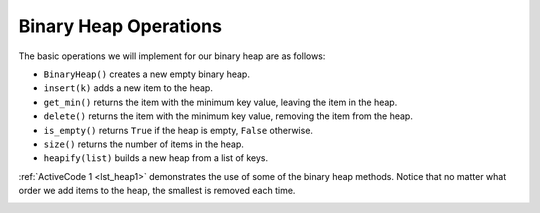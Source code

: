 ..  Copyright (C)  Brad Miller, David Ranum
    This work is licensed under the Creative Commons Attribution-NonCommercial-ShareAlike 4.0 International License. To view a copy of this license, visit http://creativecommons.org/licenses/by-nc-sa/4.0/.


Binary Heap Operations
~~~~~~~~~~~~~~~~~~~~~~

The basic operations we will implement for our binary heap are as
follows:

-  ``BinaryHeap()`` creates a new empty binary heap.

-  ``insert(k)`` adds a new item to the heap.

-  ``get_min()`` returns the item with the minimum key value, leaving
   the item in the heap.

-  ``delete()`` returns the item with the minimum key value, removing
   the item from the heap.

-  ``is_empty()`` returns ``True`` if the heap is empty, ``False`` otherwise.

-  ``size()`` returns the number of items in the heap.

-  ``heapify(list)`` builds a new heap from a list of keys.

:ref:`ActiveCode 1 <lst_heap1>` demonstrates the use of some of the binary
heap methods.  Notice that no matter what order we add items to the heap, the smallest
is removed each time.

.. _lst_heap1:


.. activecode:: heap1
    :caption: Using the Binary Heap
    :nocodelens:

    from pythonds3.trees import BinaryHeap

    my_heap = BinaryHeap()
    my_heap.insert(5)
    my_heap.insert(7)
    my_heap.insert(3)
    my_heap.insert(11)

    print(my_heap.delete())
    print(my_heap.delete())
    print(my_heap.delete())
    print(my_heap.delete())
